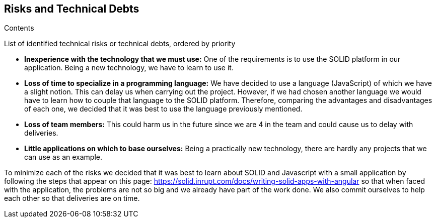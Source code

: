 [[section-technical-risks]]
== Risks and Technical Debts


[role="arc42help"]
****
.Contents
List of identified technical risks or technical debts, ordered by priority

* *Inexperience with the technology that we must use:* One of the requirements is to use the SOLID platform in our application. Being a new technology, we have to learn to use it.
* *Loss of time to specialize in a programming language:* We have decided to use a language (JavaScript) of which we have a slight notion. This can delay us when carrying out the project. However, if we had chosen another language we would have to learn how to couple that language to the SOLID platform. Therefore, comparing the advantages and disadvantages of each one, we decided that it was best to use the language previously mentioned.
* *Loss of team members:* This could harm us in the future since we are 4 in the team and could cause us to delay with deliveries.
* *Little applications on which to base ourselves:* Being a practically new technology, there are hardly any projects that we can use as an example.

To minimize each of the risks we decided that it was best to learn about SOLID and Javascript with a small application by following the steps that appear on this page: https://solid.inrupt.com/docs/writing-solid-apps-with-angular so that when faced with the application, the problems are not so big and we already have part of the work done. We also commit ourselves to help each other so that deliveries are on time.
****
